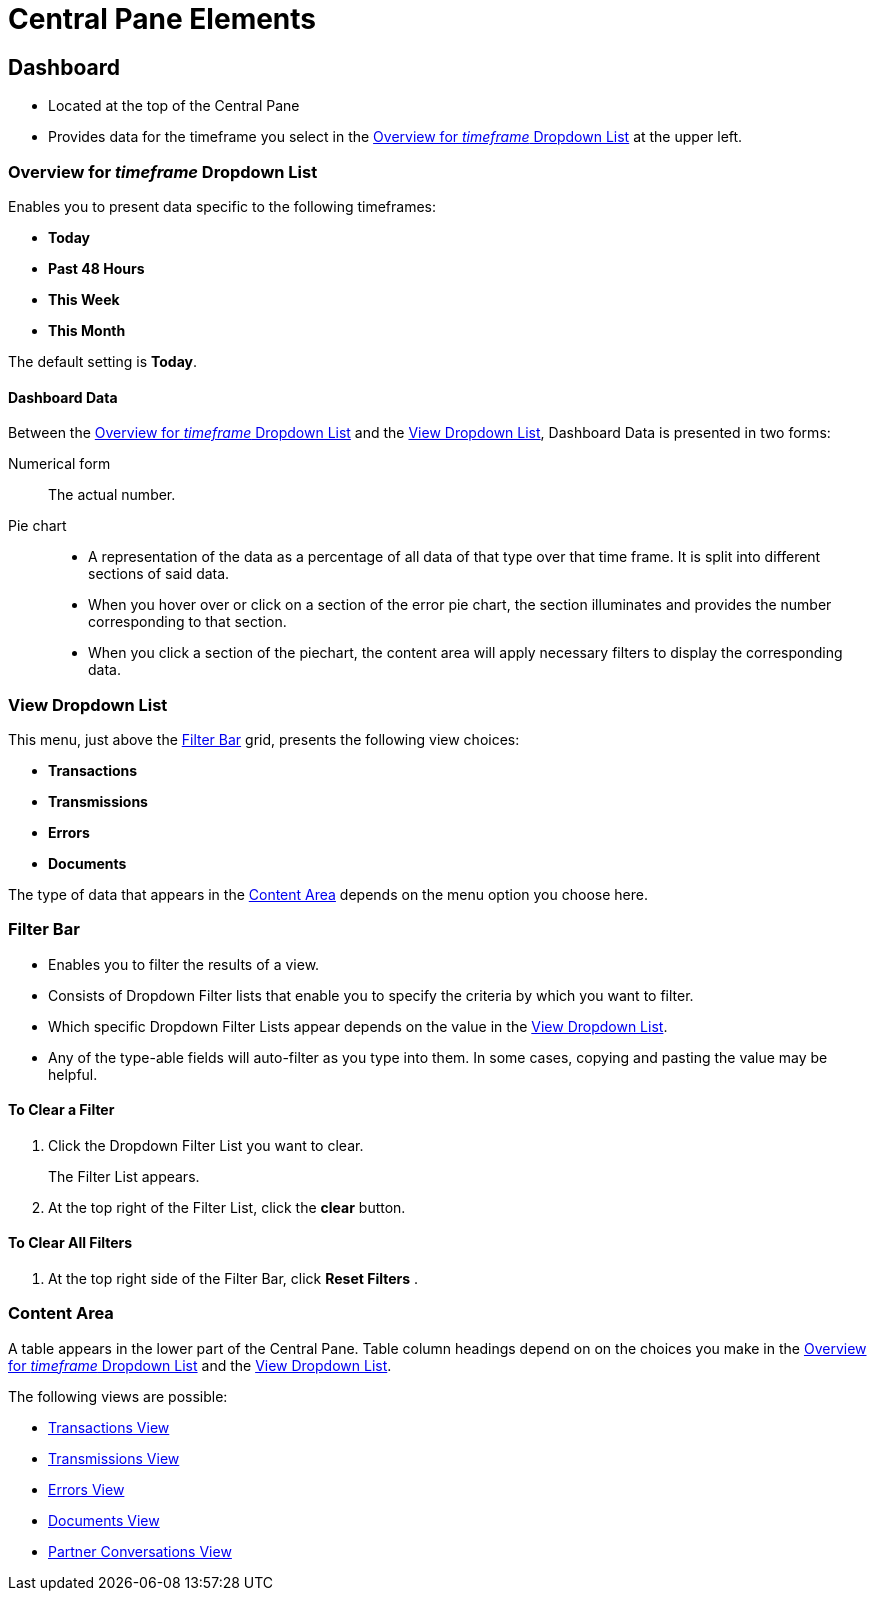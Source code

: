 = Central Pane Elements

== Dashboard

* Located at the top of the Central Pane
* Provides data for the timeframe you select in the <<Overview for _timeframe_ Dropdown List>> at the upper left.

=== Overview for _timeframe_ Dropdown List

Enables you to present data specific to the following timeframes:

* *Today*
* *Past 48 Hours*
* *This Week*
* *This Month*

The default setting is *Today*.



==== Dashboard Data

Between the <<Overview for _timeframe_ Dropdown List>> and the <<View Dropdown List>>, Dashboard Data is presented in two forms:

Numerical form:: The actual number.

Pie chart::
* A representation of the data as a percentage of all data of that type over that time frame. It is split into different sections of said data.
* When you hover over or click on a section of the error pie chart, the section illuminates and provides the number corresponding to that section.
* When you click a section of the piechart, the content area will apply necessary filters to display the corresponding data.

=== View Dropdown List

This menu, just above the <<Filter Bar>> grid, presents the following view choices:

* *Transactions*
* *Transmissions*
* *Errors*
* *Documents*

The type of data that appears in the <<Content Area>> depends on the menu option you choose here.

=== Filter Bar

* Enables you to filter the results of a view.
* Consists of Dropdown Filter lists that enable you to specify the criteria by which you want to filter.
* Which specific Dropdown Filter Lists appear depends on the value in the <<View Dropdown List>>.
* Any of the type-able fields will auto-filter as you type into them. In some cases, copying and pasting the value may be helpful.

==== To Clear a Filter

. Click the Dropdown Filter List you want to clear.
+
The Filter List appears.
. At the top right of the Filter List, click the *clear* button.

==== To Clear All Filters

. At the top right side of the Filter Bar, click  *Reset Filters* .


=== Content Area

A table appears in the lower part of the Central Pane. Table column headings depend on  on the choices you make in the <<Overview for _timeframe_ Dropdown List>> and the <<View Dropdown List>>.

The following views are possible:

* xref:transactions-view[Transactions View]
* xref:transmissions-view[Transmissions View]
* xref:errors-view[Errors View]
* xref:documents-view[Documents View]
* xref:partner-conversations-view[Partner Conversations View]
